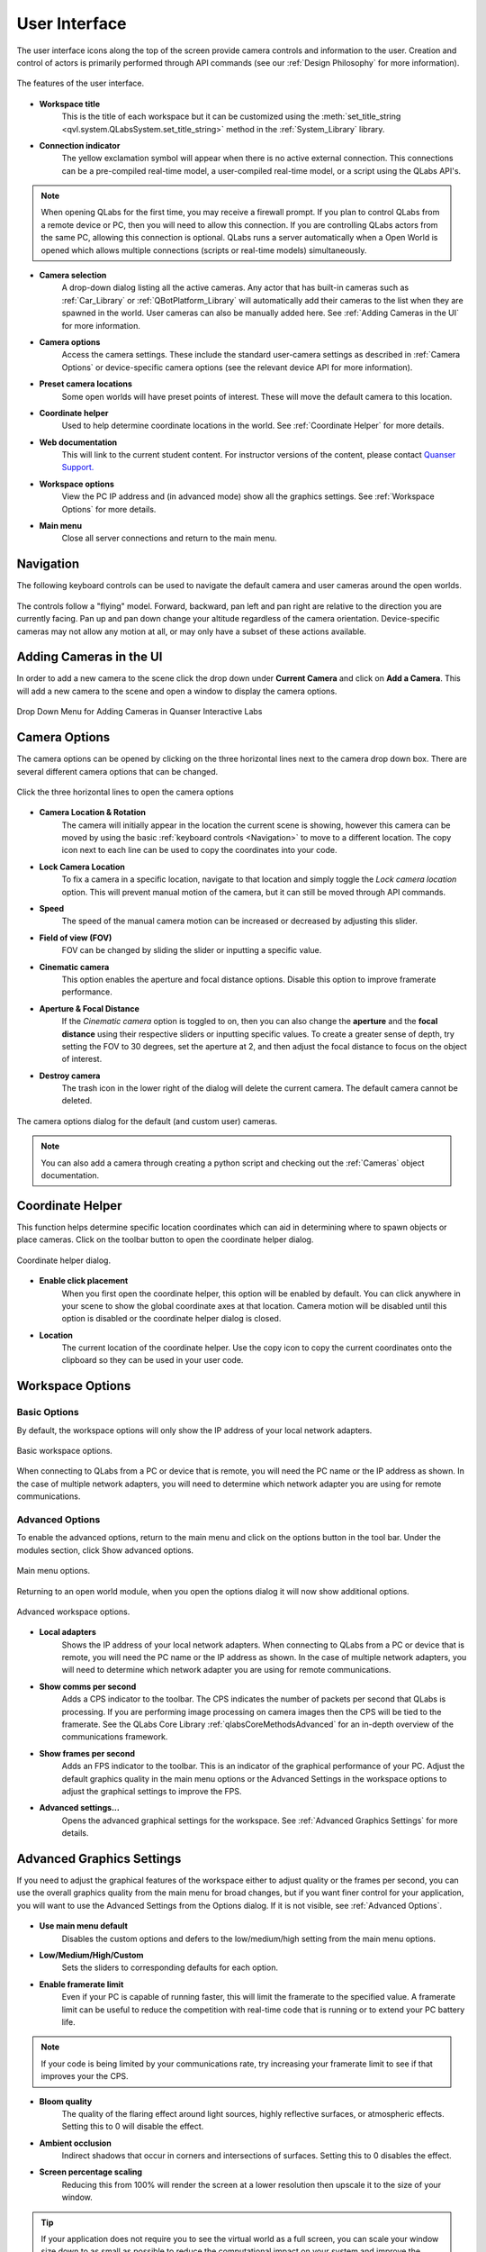 .. _User Interface:

**************
User Interface
**************
The user interface icons along the top of the screen provide camera controls and
information to the user. Creation and control of actors is primarily performed
through API commands (see our :ref:`Design Philosophy` for more information).

.. figure:: pictures/user_interface.png
    :alt: The features of the user interface.
    :align: center

    The features of the user interface.

* **Workspace title**
    This is the title of each workspace but it can be customized using the 
    :meth:`set_title_string <qvl.system.QLabsSystem.set_title_string>` method
    in the :ref:`System_Library` library.

* **Connection indicator**
    The yellow exclamation symbol will appear when there is no active external
    connection.  This connections can be a pre-compiled real-time model,
    a user-compiled real-time model, or a script using the QLabs API's.

.. note::
    When opening QLabs for the first time, you may receive a firewall prompt.
    If you plan to control QLabs from a remote device or PC, then you will need
    to allow this connection. If you are controlling QLabs actors from the same
    PC, allowing this connection is optional. QLabs runs a server automatically
    when a Open World is opened which allows multiple connections (scripts or
    real-time models) simultaneously.

* **Camera selection**
    A drop-down dialog listing all the active cameras.  Any actor that has built-in
    cameras such as :ref:`Car_Library` or :ref:`QBotPlatform_Library` will automatically
    add their cameras to the list when they are spawned in the world. User cameras
    can also be manually added here. See :ref:`Adding Cameras in the UI` for more
    information.

* **Camera options**
    Access the camera settings. These include the standard user-camera settings as
    described in :ref:`Camera Options` or device-specific camera options (see
    the relevant device API for more information).

* **Preset camera locations**
    Some open worlds will have preset points of interest. These will move the default
    camera to this location.

* **Coordinate helper**
    Used to help determine coordinate locations in the world. See 
    :ref:`Coordinate Helper` for more details.

* **Web documentation**
    This will link to the current student content. For
    instructor versions of the content, please contact `Quanser Support. <https://www.quanser.com/support/>`__

* **Workspace options**
    View the PC IP address and (in advanced mode) show all the graphics settings.  See
    :ref:`Workspace Options` for more details.

* **Main menu**
    Close all server connections and return to the main menu.
    

Navigation
==========

The following keyboard controls can be used to navigate the default camera and 
user cameras around the open worlds.

.. figure:: pictures/Keyboard_Mouse_Controls.png

The controls follow a "flying" model. Forward, backward, pan left and pan right
are relative to the direction you are currently facing. Pan up and pan down
change your altitude regardless of the camera orientation. Device-specific 
cameras may not allow any motion at all, or may only have a subset of these 
actions available.



Adding Cameras in the UI
========================

In order to add a new camera to the scene click the drop down under
**Current Camera** and click on **Add a Camera**.
This will add a new camera to the scene and open a window to display the camera
options.

.. figure:: pictures/addingACamera.png
    :alt: under the drop down menu you will see the add a camera option
    :align: center

    Drop Down Menu for Adding Cameras in Quanser Interactive Labs


Camera Options
==============

The camera options can be opened by clicking on the three horizontal lines next to the
camera drop down box. There are several different camera options that can be changed.

.. figure:: pictures/cameraShowOptions.png
    :alt: Click the three horizontal lines next to the camera drop down to open the camera options
    :align: center

    Click the three horizontal lines to open the camera options


* **Camera Location & Rotation**
    The camera will initially appear in the location the current scene is
    showing, however this camera can be moved by using the basic
    :ref:`keyboard controls <Navigation>` to move to a different location. The copy icon
    next to each line can be used to copy the coordinates into your code.
* **Lock Camera Location**
    To fix a camera in a specific location, navigate to that location and
    simply toggle the *Lock camera location* option. This will prevent
    manual motion of the camera, but it can still be moved through API
    commands.
* **Speed**
    The speed of the manual camera motion can be increased or decreased by 
    adjusting this slider.
* **Field of view (FOV)**
    FOV can be changed by sliding the slider or inputting a specific value.
* **Cinematic camera**
    This option enables the aperture and focal distance options. Disable this
    option to improve framerate performance.
* **Aperture & Focal Distance**
    If the *Cinematic camera* option is toggled to on, then you can also change
    the **aperture** and the **focal distance** using their respective sliders
    or inputting specific values. To create a greater sense of depth, try setting
    the FOV to 30 degrees, set the aperture at 2, and then adjust
    the focal distance to focus on the object of interest.
* **Destroy camera**
    The trash icon in the lower right of the dialog will delete the current camera.
    The default camera cannot be deleted.


.. figure:: pictures/cameraOptions.png
    :alt: camera options
    :align: center

    The camera options dialog for the default (and custom user) cameras.


.. note::

    You can also add a camera through creating a python script and checking out the
    :ref:`Cameras` object documentation.


Coordinate Helper
=================

This function helps determine specific location coordinates which can aid in
determining where to spawn objects or place cameras. Click on the toolbar 
button to open the coordinate helper dialog.

.. figure:: pictures/coordinate_helper_dialog.png
    :alt: camera options
    :align: center

    Coordinate helper dialog.

* **Enable click placement**
    When you first open the coordinate helper, this option will be enabled by
    default. You can click anywhere in your scene to show the global coordinate
    axes at that location. Camera motion will be disabled until this option is
    disabled or the coordinate helper dialog is closed.

* **Location**
    The current location of the coordinate helper.  Use the copy icon to copy
    the current coordinates onto the clipboard so they can be used in your
    user code.


Workspace Options
=================

Basic Options
^^^^^^^^^^^^^

By default, the workspace options will only show the IP address of your local
network adapters.

.. figure:: pictures/workspace_options_basic.png
    :alt: camera options
    :align: center

    Basic workspace options.

When connecting to QLabs from a PC or device that is remote, you will need
the PC name or the IP address as shown. In the case of multiple network
adapters, you will need to determine which network adapter you are using
for remote communications.


Advanced Options
^^^^^^^^^^^^^^^^

To enable the advanced options, return to the main menu and click on the options
button in the tool bar. Under the modules section, click Show advanced options.


.. figure:: pictures/main_menu_options.png
    :alt: camera options
    :align: center

    Main menu options.

Returning to an open world module, when you open the options dialog it will
now show additional options.

.. figure:: pictures/workspace_options_advanced.png
    :alt: camera options
    :align: center

    Advanced workspace options.

* **Local adapters**
    Shows the IP address of your local network adapters. When connecting to 
    QLabs from a PC or device that is remote, you will need the PC name or 
    the IP address as shown. In the case of multiple network adapters, you 
    will need to determine which network adapter you are using for remote 
    communications.

* **Show comms per second**
    Adds a CPS indicator to the toolbar. The CPS indicates the number of 
    packets per second that QLabs is processing. If you are performing
    image processing on camera images then the CPS will be tied to the framerate.
    See the QLabs Core Library :ref:`qlabsCoreMethodsAdvanced` for an in-depth overview of the
    communications framework.
    
* **Show frames per second**
    Adds an FPS indicator to the toolbar. This is an indicator of the graphical
    performance of your PC. Adjust the default graphics quality in the main
    menu options or the Advanced Settings in the workspace options to adjust
    the graphical settings to improve the FPS.

* **Advanced settings...**
    Opens the advanced graphical settings for the workspace. See :ref:`Advanced Graphics Settings`
    for more details.


Advanced Graphics Settings
==========================

If you need to adjust the graphical features of the workspace either to
adjust quality or the frames per second, you can use the overall graphics
quality from the main menu for broad changes, but if you want finer
control for your application, you will want to use the Advanced Settings
from the Options dialog.  If it is not visible, see :ref:`Advanced Options`.  

.. figure:: pictures/workspace_options_graphics.png
    :alt: camera options
    :align: center

* **Use main menu default**
    Disables the custom options and defers to the low/medium/high setting
    from the main menu options.

* **Low/Medium/High/Custom**
    Sets the sliders to corresponding defaults for each option.

* **Enable framerate limit**
    Even if your PC is capable of running faster, this will limit the framerate
    to the specified value. A framerate limit can be useful to reduce the
    competition with real-time code that is running or to extend your
    PC battery life.

.. note:: If your code is being limited by your communications rate, try
   increasing your framerate limit to see if that improves your the CPS.

* **Bloom quality**
    The quality of the flaring effect around light sources, highly reflective 
    surfaces, or atmospheric effects.  Setting this to 0 will disable the effect.

* **Ambient occlusion**    
    Indirect shadows that occur in corners and intersections of surfaces. Setting
    this to 0 disables the effect.

* **Screen percentage scaling**
    Reducing this from 100% will render the screen at a lower resolution then upscale
    it to the size of your window.

.. tip:: If your application does not require you to see the virtual world as a full
   screen, you can scale your window size down to as small as possible to reduce
   the computational impact on your system and improve the frame rate. Images captured
   from virtual cameras will not be impacted by the window size.

* **Translucent lighting volume**
    Affects the lighting quality in atmospheric and volumetric effects (clouds/smoke).

* **Shadow quality**
    Adjusts how pixelated or soft shadows appear. Shadows tend to have the highest
    impact on FPS performance so if your application isn't highly dependent on shadows
    to infer depth information, try reducing this setting first to improve FPS. Setting 
    this to 0 will disable all direct-light shadows.

* **Shadow texel density**
    Adjusts the relative number of pixels for each shadow.

* **Refraction quality**
    Enables or disables the refraction distortion of materials (typically glass)
    that use this effect. If no refraction materials are in the scene, this will have
    no effect.
